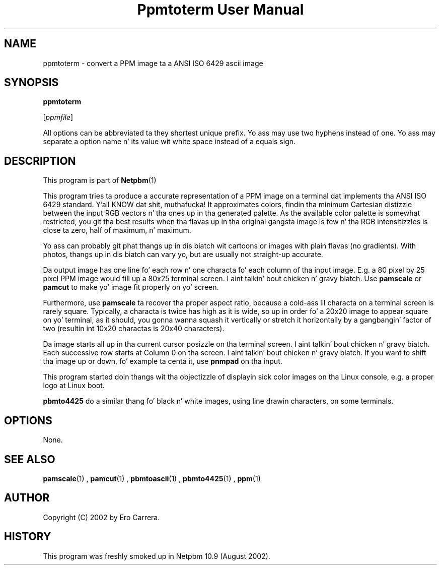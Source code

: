 \
.\" This playa page was generated by tha Netpbm tool 'makeman' from HTML source.
.\" Do not hand-hack dat shiznit son!  If you have bug fixes or improvements, please find
.\" tha correspondin HTML page on tha Netpbm joint, generate a patch
.\" against that, n' bust it ta tha Netpbm maintainer.
.TH "Ppmtoterm User Manual" 0 "07 April 2010" "netpbm documentation"

.SH NAME

ppmtoterm - convert a PPM image ta a ANSI ISO 6429 ascii image

.UN synopsis
.SH SYNOPSIS

\fBppmtoterm\fP

[\fIppmfile\fP]
.PP
All options can be abbreviated ta they shortest unique prefix.
Yo ass may use two hyphens instead of one.  Yo ass may separate a option
name n' its value wit white space instead of a equals sign.

.UN description
.SH DESCRIPTION
.PP
This program is part of
.BR Netpbm (1)
. 
.PP
This program tries ta produce a accurate representation of a PPM
image on a terminal dat implements tha ANSI ISO 6429 standard. Y'all KNOW dat shit, muthafucka!  It
approximates colors, findin tha minimum Cartesian distizzle between the
input RGB vectors n' tha ones up in tha generated palette.  As the
available color palette is somewhat restricted, you git tha best
results when tha flavas up in tha original gangsta image is few n' tha RGB
intensitizzles is close ta zero, half of maximum, n' maximum.
.PP
Yo ass can probably git phat thangs up in dis biatch wit cartoons or images with
plain flavas (no gradients).  With photos, thangs up in dis biatch can vary yo, but are
usually not straight-up accurate.
.PP
Da output image has one line fo' each row n' one characta fo' each
column of tha input image.  E.g. a 80 pixel by 25 pixel PPM image would
fill up a 80x25 terminal screen. I aint talkin' bout chicken n' gravy biatch.  Use \fBpamscale\fP or \fBpamcut\fP
to make yo' image fit properly on yo' screen.
.PP
Furthermore, use \fBpamscale\fP ta recover tha proper aspect ratio,
because a cold-ass lil characta on a terminal screen is rarely square.  Typically, a
characta is twice has high as it is wide, so up in order fo' a 20x20 image to
appear square on yo' terminal, as it should, you gonna wanna squash it
vertically or stretch it horizontally by a gangbangin' factor of two (resultin int 10x20
charactas is 20x40 characters).
.PP
Da image starts all up in tha current cursor posizzle on tha terminal
screen. I aint talkin' bout chicken n' gravy biatch.  Each successive row starts at Column 0 on tha screen. I aint talkin' bout chicken n' gravy biatch.  If you want
to shift tha image up or down, fo' example ta centa it, use
\fBpnmpad\fP on tha input.
.PP
This program started doin thangs wit tha objectizzle of displayin sick color
images on tha Linux console, e.g. a proper logo at Linux boot.
.PP
\fBpbmto4425\fP do a similar thang fo' black n' white images, using
line drawin characters, on some terminals.

.UN options
.SH OPTIONS
.PP
None.


.UN seealso
.SH SEE ALSO
.BR pamscale (1)
,
.BR pamcut (1)
,
.BR pbmtoascii (1)
,
.BR pbmto4425 (1)
,
.BR ppm (1)



.UN author
.SH AUTHOR

Copyright (C) 2002 by Ero Carrera.


.UN history
.SH HISTORY
.PP
This program was freshly smoked up in Netpbm 10.9 (August 2002).
